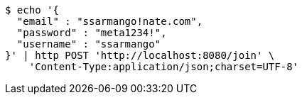 [source,bash]
----
$ echo '{
  "email" : "ssarmango!nate.com",
  "password" : "meta1234!",
  "username" : "ssarmango"
}' | http POST 'http://localhost:8080/join' \
    'Content-Type:application/json;charset=UTF-8'
----